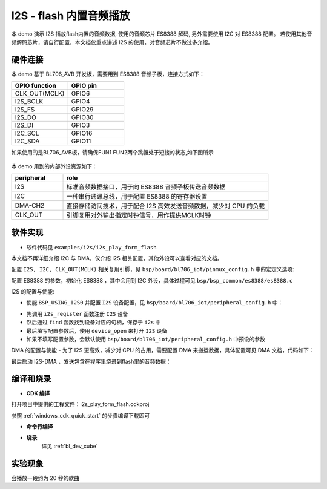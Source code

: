 I2S - flash 内置音频播放
=========================

本 demo 演示 I2S 播放flash内置的音频数据, 使用的音频芯片 ES8388 解码, 另外需要使用 I2C 对 ES8388 配置。
若使用其他音频解码芯片，请自行配置，本文档仅重点讲述 I2S 的使用，对音频芯片不做过多介绍。

硬件连接
-----------------------------

本 demo 基于 BL706_AVB 开发板，需要用到 ES8388 音频子板，连接方式如下：

.. list-table::
    :widths: 30 30
    :header-rows: 1

    * - GPIO function
      - GPIO pin
    * - CLK_OUT(MCLK)
      - GPIO6
    * - I2S_BCLK
      - GPIO4
    * - I2S_FS
      - GPIO29
    * - I2S_DO
      - GPIO30
    * - I2S_DI
      - GPIO3
    * - I2C_SCL
      - GPIO16
    * - I2C_SDA
      - GPIO11

如果使用的是BL706_AVB板，请确保FUN1 FUN2两个跳帽处于短接的状态,如下图所示

  .. figure:: img/tiaomao.png
    :alt:


本 demo 用到的内部外设资源如下：

.. list-table::
    :widths: 10 40
    :header-rows: 1

    * - peripheral
      - role
    * - I2S
      - 标准音频数据接口，用于向 ES8388 音频子板传送音频数据
    * - I2C
      - 一种串行通讯总线，用于配置 ES8388 的寄存器设置
    * - DMA-CH2
      - 直接存储访问技术，用于配合 I2S 高效发送音频数据，减少对 CPU 的负载
    * - CLK_OUT
      - 引脚复用对外输出指定时钟信号，用作提供MCLK时钟

软件实现
-----------------------------

-  软件代码见 ``examples/i2s/i2s_play_form_flash``

本文档不再详细介绍 I2C 与 DMA，仅介绍 I2S 相关配置，其他外设可以查看对应的文档。

配置 ``I2S, I2C, CLK_OUT(MCLK)`` 相关复用引脚，见 ``bsp/board/bl706_iot/pinmux_config.h`` 中的宏定义选项:

.. code-block:: C
    :linenos:

    #define CONFIG_GPIO3_FUNC GPIO_FUN_I2S
    #define CONFIG_GPIO4_FUNC GPIO_FUN_I2S
    #define CONFIG_GPIO6_FUNC GPIO_FUN_CLK_OUT
    #define CONFIG_GPIO11_FUNC GPIO_FUN_I2C
    #define CONFIG_GPIO14_FUNC GPIO_FUN_UART0_TX
    #define CONFIG_GPIO15_FUNC GPIO_FUN_UART0_RX
    #define CONFIG_GPIO16_FUNC GPIO_FUN_I2C
    #define CONFIG_GPIO29_FUNC GPIO_FUN_I2S
    #define CONFIG_GPIO30_FUNC GPIO_FUN_I2S

配置 ES8388 的参数，初始化 ES8388 ，其中会用到 I2C 外设，具体过程可见 ``bsp/bsp_common/es8388/es8388.c``

.. code-block:: C
    :linenos:

    static ES8388_Cfg_Type ES8388Cfg = {
        .work_mode = ES8388_CODEC_MDOE,          /*!< ES8388 work mode */
        .role = ES8388_SLAVE,                    /*!< ES8388 role */
        .mic_input_mode = ES8388_DIFF_ENDED_MIC, /*!< ES8388 mic input mode */
        .mic_pga = ES8388_MIC_PGA_3DB,           /*!< ES8388 mic PGA */
        .i2s_frame = ES8388_LEFT_JUSTIFY_FRAME,  /*!< ES8388 I2S frame */
        .data_width = ES8388_DATA_LEN_16,        /*!< ES8388 I2S dataWitdh */
    };

    /* init ES8388 Codec */
    ES8388_Init(&ES8388Cfg);
    ES8388_Set_Voice_Volume(60);

I2S 的配置与使能:

-  使能 ``BSP_USING_I2S0`` 并配置 ``I2S`` 设备配置，见 ``bsp/board/bl706_iot/peripheral_config.h`` 中：

.. code-block:: C
    :linenos:

    #define BSP_USING_I2S0

    #if defined(BSP_USING_I2S0)
    #ifndef I2S0_CONFIG
    #define I2S0_CONFIG                          \
    {                                            \
        .id = 0,                                 \
        .iis_mode = I2S_MODE_MASTER,             \
        .interface_mode = I2S_MODE_LEFT,         \
        .sampl_freq_hz = 16 * 1000,              \
        .channel_num = I2S_FS_CHANNELS_NUM_MONO, \
        .frame_size = I2S_FRAME_LEN_16,          \
        .data_size = I2S_DATA_LEN_16,            \
        .fifo_threshold = 4,                     \
    }

- 先调用 ``i2s_register`` 函数注册  ``I2S`` 设备
- 然后通过 ``find`` 函数找到设备对应的句柄，保存于 ``i2s`` 中
- 最后填写配置参数后，使用 ``device_open`` 来打开 ``I2S`` 设备
- 如果不填写配置参数，会默认使用 ``bsp/board/bl706_iot/peripheral_config.h`` 中预设的参数

.. code-block:: C
    :linenos:

    /* register & open i2s device */
    i2s_register(I2S0_INDEX, "I2S");
    i2s = device_find("I2S");
    if (i2s) {
        I2S_DEV(i2s)->iis_mode = I2S_MODE_MASTER;
        I2S_DEV(i2s)->interface_mode = I2S_MODE_LEFT;
        I2S_DEV(i2s)->sampl_freq_hz = 16 * 1000;
        I2S_DEV(i2s)->channel_num = I2S_FS_CHANNELS_NUM_MONO;
        I2S_DEV(i2s)->frame_size = I2S_FRAME_LEN_16;
        I2S_DEV(i2s)->data_size = I2S_DATA_LEN_16;
        I2S_DEV(i2s)->fifo_threshold = 4;
        device_open(i2s, DEVICE_OFLAG_DMA_TX | DEVICE_OFLAG_DMA_RX);
    }

DMA 的配置与使能
- 为了 I2S 更高效，减少对 CPU 的占用，需要配置 DMA 来搬运数据，具体配置可见 DMA 文档，代码如下：

.. code-block:: C
    :linenos:

    /* register & open dma device */
    dma_register(DMA0_CH2_INDEX, "dma_ch2_i2s_tx", DEVICE_OFLAG_RDWR);
    dma_ch2 = device_find("dma_ch2_i2s_tx");
    if (dma_ch2) {
        DMA_DEV(dma_ch2)->direction = DMA_MEMORY_TO_PERIPH;
        DMA_DEV(dma_ch2)->transfer_mode = DMA_LLI_CYCLE_MODE;
        DMA_DEV(dma_ch2)->src_req = DMA_REQUEST_NONE;
        DMA_DEV(dma_ch2)->dst_req = DMA_REQUEST_I2S_TX;
        DMA_DEV(dma_ch2)->src_addr_inc = DMA_ADDR_INCREMENT_ENABLE;
        DMA_DEV(dma_ch2)->dst_addr_inc = DMA_ADDR_INCREMENT_DISABLE;
        DMA_DEV(dma_ch2)->src_width = DMA_TRANSFER_WIDTH_16BIT;
        DMA_DEV(dma_ch2)->dst_width = DMA_TRANSFER_WIDTH_16BIT;
        DMA_DEV(dma_ch2)->src_burst_size = DMA_BURST_4BYTE;
        DMA_DEV(dma_ch2)->dst_burst_size = DMA_BURST_4BYTE;
        device_open(dma_ch2, 0);

        /* connect i2s device and dma device */
        device_control(i2s, DEVICE_CTRL_ATTACH_TX_DMA, (void *)dma_ch2);
    }

最后启动 I2S-DMA ，发送包含在程序里烧录到flash里的音频数据：

.. code-block:: C
    :linenos:

    /* start send */
    device_write(i2s, 0, fhm_onechannel_16k_20, sizeof(fhm_onechannel_16k_20));

    MSG("Play Music start \r\n");

    BL_CASE_SUCCESS;
    while (1) {
        bflb_platform_delay_ms(100);
    }


编译和烧录
-----------------------------

-  **CDK 编译**

打开项目中提供的工程文件：i2s_play_form_flash.cdkproj

参照 :ref:`windows_cdk_quick_start` 的步骤编译下载即可

-  **命令行编译**

.. code-block:: bash
   :linenos:

    $ cd <sdk_path>/bl_mcu_sdk
    $ make BOARD=bl706_iot APP=i2s_play_form_flash

-  **烧录**
	详见 :ref:`bl_dev_cube`

实验现象
-----------------------------

会播放一段约为 20 秒的歌曲